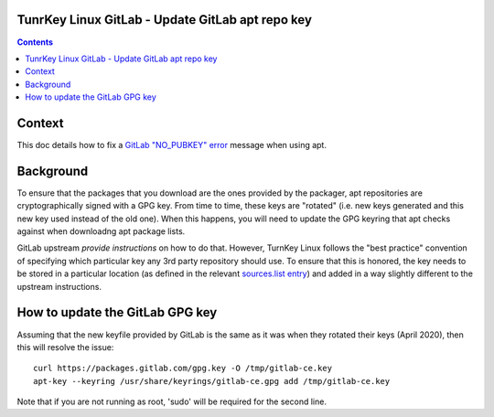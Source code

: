 TunrKey Linux GitLab - Update GitLab apt repo key
=================================================

.. contents::


Context
=======

This doc details how to fix a `GitLab "NO_PUBKEY" error`_ message when using
apt.

Background
==========

To ensure that the packages that you download are the ones provided by the
packager, apt repositories are cryptographically signed with a GPG key. From
time to time, these keys are "rotated" (i.e. new keys generated and this new
key used instead of the old one). When this happens, you will need to update
the GPG keyring that apt checks against when downloadng apt package lists.

GitLab upstream `provide instructions` on how to do that. However, TurnKey
Linux follows the "best practice" convention of specifying which particular
key any 3rd party repository should use. To ensure that this is honored, the
key needs to be stored in a particular location (as defined in the relevant
`sources.list entry`_) and added in a way slightly
different to the upstream instructions.

How to update the GitLab GPG key
================================

Assuming that the new keyfile provided by GitLab is the same as it was when
they rotated their keys (April 2020), then this will resolve the issue::

   curl https://packages.gitlab.com/gpg.key -O /tmp/gitlab-ce.key
   apt-key --keyring /usr/share/keyrings/gitlab-ce.gpg add /tmp/gitlab-ce.key

Note that if you are not running as root, 'sudo' will be required for the
second line.


.. _provide instructions: https://docs.gitlab.com/omnibus/update/package_signatures.html#fetching-new-keys-after-2020-04-06
.. _GitLab "NO_PUBKEY" error: https://github.com/turnkeylinux/tracker/issues/1441
.. _sources.list entry: https://github.com/turnkeylinux-apps/gitlab/blob/master/overlay/etc/apt/sources.list.d/gitlab-ce.list#L4
